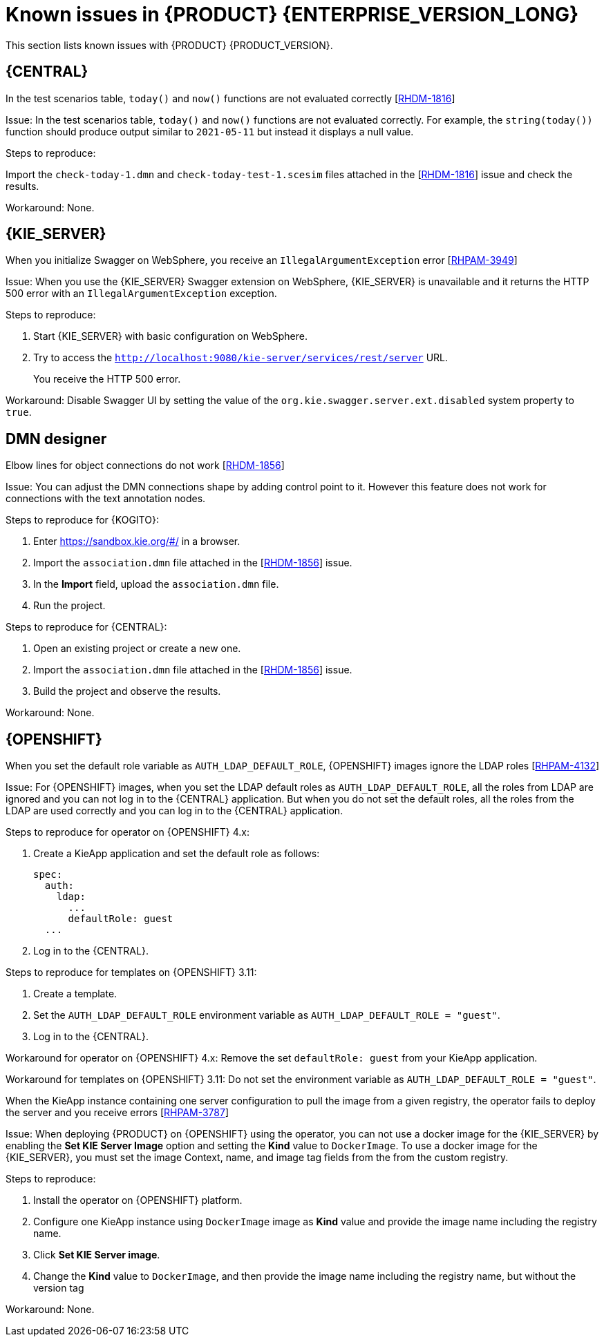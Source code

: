 [id='rn-7.12-known-issues-ref']
= Known issues in {PRODUCT} {ENTERPRISE_VERSION_LONG}

This section lists known issues with {PRODUCT} {PRODUCT_VERSION}.

== {CENTRAL}

.In the test scenarios table, `today()` and `now()` functions are not evaluated correctly [https://issues.redhat.com/browse/RHDM-1816[RHDM-1816]]

Issue: In the test scenarios table, `today()` and `now()` functions are not evaluated correctly. For example, the `string(today())` function should produce output similar to `2021-05-11` but instead it displays a null value.

Steps to reproduce:

Import the `check-today-1.dmn` and `check-today-test-1.scesim` files attached in the [https://issues.redhat.com/browse/RHDM-1816[RHDM-1816]] issue and check the results.

Workaround: None.

ifdef::PAM[]

== Form modeler

.When you create and open a form in the form modeler, you receive a recursion handling issue [https://issues.redhat.com/browse/RHPAM-4107[RHPAM-4107]]

Issue: In the form modeler, when you try to create and open a form, you receive an error message about a recursion handling issue

Steps to reproduce:

. Create a data object called *A1* and enter the field values as *id:String* and *aField:A1*.
. Create a custom form as *Form1* for the *A1* data object.
. Select *aField* and drag it to the canvas and set *Form1* as its nested form.
. Click *Save*.
. Reopen the editor.
+
You receive an error message.

Workaround: None.

endif::PAM[]

////

== {KOGITO}

.Unable to run the tests for {KOGITO} examples with scenario simulations [https://issues.redhat.com/browse/RHPAM-4068[RHPAM-4068]]

Issue: It is not possible to run the tests for {KOGITO} examples which contain scenario simulation dependency. The Surefire plugin fails with an exception.

The following two modules in the {KOGITO} examples fail because there is a mismatch of JUnit version dependency:

* `dmn-pmml-quarkus-example`
* `dmn-quarkus-example`

These examples are included in the `sources.zip` and `kogito-quickstarts.zip` files.

Steps to reproduce:

. Download the {KOGITO} examples.
. Execute the `mvn clean install` command for `dmn-quarkus-example` or `dmn-pmml-quarkus-example`.

Workaround: Override the transitive JUnit dependency of `kogito-scenario-simulation` file and use the version `4.13.1.redhat-00001`.

////

== {KIE_SERVER}

.When you initialize Swagger on WebSphere, you receive an `IllegalArgumentException` error [https://issues.redhat.com/browse/RHPAM-3949[RHPAM-3949]]

Issue: When you use the {KIE_SERVER} Swagger extension on WebSphere, {KIE_SERVER} is unavailable and it returns the HTTP 500 error with an `IllegalArgumentException` exception.

Steps to reproduce:

. Start {KIE_SERVER} with basic configuration on WebSphere.
. Try to access the `http://localhost:9080/kie-server/services/rest/server` URL.
+
You receive the HTTP 500 error.

Workaround: Disable Swagger UI by setting the value of the `org.kie.swagger.server.ext.disabled` system property to `true`.

== DMN designer

.Elbow lines for object connections do not work [https://issues.redhat.com/browse/RHDM-1856[RHDM-1856]]

Issue: You can adjust the DMN connections shape by adding control point to it. However this feature does not work for connections with the text annotation nodes.

Steps to reproduce for {KOGITO}:

. Enter https://sandbox.kie.org/#/ in a browser.
. Import the `association.dmn` file attached in the [https://issues.redhat.com/browse/RHDM-1856[RHDM-1856]] issue.
. In the *Import* field, upload the `association.dmn` file.
. Run the project.

Steps to reproduce for {CENTRAL}:

. Open an existing project or create a new one.
. Import the `association.dmn` file attached in the [https://issues.redhat.com/browse/RHDM-1856[RHDM-1856]] issue.
. Build the project and observe the results.

Workaround: None.

== {OPENSHIFT}

.When you set the default role variable as `AUTH_LDAP_DEFAULT_ROLE`, {OPENSHIFT} images ignore the LDAP roles [https://issues.redhat.com/browse/RHPAM-4132[RHPAM-4132]]

Issue: For {OPENSHIFT} images, when you set the LDAP default roles as `AUTH_LDAP_DEFAULT_ROLE`, all the roles from LDAP are ignored and you can not log in to the {CENTRAL} application. But when you do not set the default roles, all the roles from the LDAP are used correctly and you can log in to the {CENTRAL} application.

Steps to reproduce for operator on {OPENSHIFT} 4.x:

. Create a KieApp application and set the default role as follows:
+
[source]
----
spec:
  auth:
    ldap:
      ...
      defaultRole: guest
  ...
----
. Log in to the {CENTRAL}.

Steps to reproduce for templates on {OPENSHIFT} 3.11:

. Create a template.
. Set the `AUTH_LDAP_DEFAULT_ROLE` environment variable as `AUTH_LDAP_DEFAULT_ROLE = "guest"`.
. Log in to the {CENTRAL}.

Workaround for operator on {OPENSHIFT} 4.x: Remove the set `defaultRole: guest` from your KieApp application.

Workaround for templates on {OPENSHIFT} 3.11: Do not set the environment variable as `AUTH_LDAP_DEFAULT_ROLE = "guest"`.

.When the KieApp instance containing one server configuration to pull the image from a given registry, the operator fails to deploy the server and you receive errors [https://issues.redhat.com/browse/RHPAM-3787[RHPAM-3787]]

Issue: When deploying {PRODUCT} on {OPENSHIFT} using the operator, you can not use a docker image for the {KIE_SERVER} by enabling the *Set KIE Server Image* option and setting the *Kind* value to `DockerImage`. To use a docker image for the {KIE_SERVER}, you must set the image Context, name, and image tag fields from the from the custom registry.

Steps to reproduce:

. Install the operator on {OPENSHIFT} platform.
. Configure one KieApp instance using `DockerImage` image as *Kind* value and provide the image name including the registry name.
. Click *Set KIE Server image*.
. Change the *Kind* value to `DockerImage`, and then provide the image name including the registry name, but without the version tag

Workaround: None.
